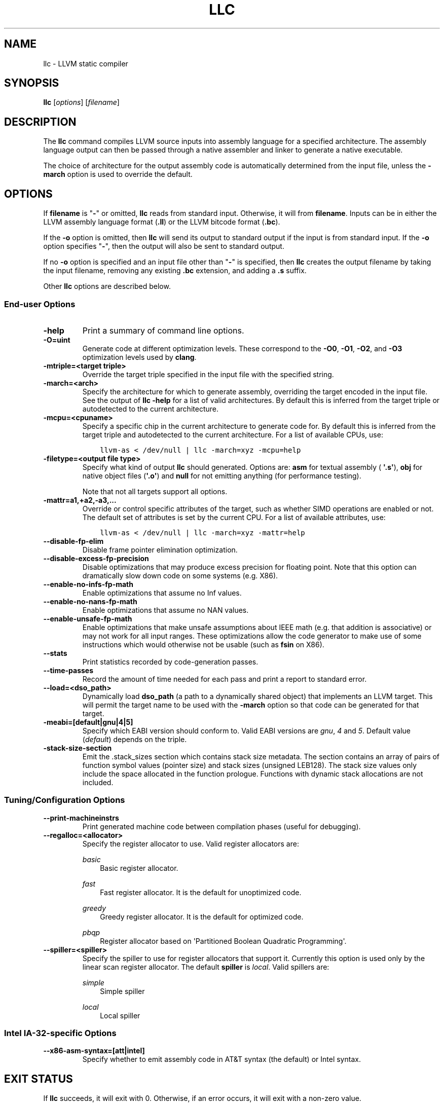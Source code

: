 .\" $FreeBSD: stable/12/usr.bin/clang/llc/llc.1 344212 2019-02-16 15:43:49Z dim $
.\" Man page generated from reStructuredText.
.
.TH "LLC" "1" "2018-08-02" "7" "LLVM"
.SH NAME
llc \- LLVM static compiler
.
.nr rst2man-indent-level 0
.
.de1 rstReportMargin
\\$1 \\n[an-margin]
level \\n[rst2man-indent-level]
level margin: \\n[rst2man-indent\\n[rst2man-indent-level]]
-
\\n[rst2man-indent0]
\\n[rst2man-indent1]
\\n[rst2man-indent2]
..
.de1 INDENT
.\" .rstReportMargin pre:
. RS \\$1
. nr rst2man-indent\\n[rst2man-indent-level] \\n[an-margin]
. nr rst2man-indent-level +1
.\" .rstReportMargin post:
..
.de UNINDENT
. RE
.\" indent \\n[an-margin]
.\" old: \\n[rst2man-indent\\n[rst2man-indent-level]]
.nr rst2man-indent-level -1
.\" new: \\n[rst2man-indent\\n[rst2man-indent-level]]
.in \\n[rst2man-indent\\n[rst2man-indent-level]]u
..
.SH SYNOPSIS
.sp
\fBllc\fP [\fIoptions\fP] [\fIfilename\fP]
.SH DESCRIPTION
.sp
The \fBllc\fP command compiles LLVM source inputs into assembly language
for a specified architecture.  The assembly language output can then be passed
through a native assembler and linker to generate a native executable.
.sp
The choice of architecture for the output assembly code is automatically
determined from the input file, unless the \fB\-march\fP option is used to
override the default.
.SH OPTIONS
.sp
If \fBfilename\fP is "\fB\-\fP" or omitted, \fBllc\fP reads from standard input.
Otherwise, it will from \fBfilename\fP\&.  Inputs can be in either the LLVM assembly
language format (\fB\&.ll\fP) or the LLVM bitcode format (\fB\&.bc\fP).
.sp
If the \fB\-o\fP option is omitted, then \fBllc\fP will send its output
to standard output if the input is from standard input.  If the \fB\-o\fP
option specifies "\fB\-\fP", then the output will also be sent to standard output.
.sp
If no \fB\-o\fP option is specified and an input file other than "\fB\-\fP" is
specified, then \fBllc\fP creates the output filename by taking the input
filename, removing any existing \fB\&.bc\fP extension, and adding a \fB\&.s\fP suffix.
.sp
Other \fBllc\fP options are described below.
.SS End\-user Options
.INDENT 0.0
.TP
.B \-help
Print a summary of command line options.
.UNINDENT
.INDENT 0.0
.TP
.B \-O=uint
Generate code at different optimization levels.  These correspond to the
\fB\-O0\fP, \fB\-O1\fP, \fB\-O2\fP, and \fB\-O3\fP optimization levels used by
\fBclang\fP\&.
.UNINDENT
.INDENT 0.0
.TP
.B \-mtriple=<target triple>
Override the target triple specified in the input file with the specified
string.
.UNINDENT
.INDENT 0.0
.TP
.B \-march=<arch>
Specify the architecture for which to generate assembly, overriding the target
encoded in the input file.  See the output of \fBllc \-help\fP for a list of
valid architectures.  By default this is inferred from the target triple or
autodetected to the current architecture.
.UNINDENT
.INDENT 0.0
.TP
.B \-mcpu=<cpuname>
Specify a specific chip in the current architecture to generate code for.
By default this is inferred from the target triple and autodetected to
the current architecture.  For a list of available CPUs, use:
.INDENT 7.0
.INDENT 3.5
.sp
.nf
.ft C
llvm\-as < /dev/null | llc \-march=xyz \-mcpu=help
.ft P
.fi
.UNINDENT
.UNINDENT
.UNINDENT
.INDENT 0.0
.TP
.B \-filetype=<output file type>
Specify what kind of output \fBllc\fP should generated.  Options are: \fBasm\fP
for textual assembly ( \fB\(aq.s\(aq\fP), \fBobj\fP for native object files (\fB\(aq.o\(aq\fP)
and \fBnull\fP for not emitting anything (for performance testing).
.sp
Note that not all targets support all options.
.UNINDENT
.INDENT 0.0
.TP
.B \-mattr=a1,+a2,\-a3,...
Override or control specific attributes of the target, such as whether SIMD
operations are enabled or not.  The default set of attributes is set by the
current CPU.  For a list of available attributes, use:
.INDENT 7.0
.INDENT 3.5
.sp
.nf
.ft C
llvm\-as < /dev/null | llc \-march=xyz \-mattr=help
.ft P
.fi
.UNINDENT
.UNINDENT
.UNINDENT
.INDENT 0.0
.TP
.B \-\-disable\-fp\-elim
Disable frame pointer elimination optimization.
.UNINDENT
.INDENT 0.0
.TP
.B \-\-disable\-excess\-fp\-precision
Disable optimizations that may produce excess precision for floating point.
Note that this option can dramatically slow down code on some systems
(e.g. X86).
.UNINDENT
.INDENT 0.0
.TP
.B \-\-enable\-no\-infs\-fp\-math
Enable optimizations that assume no Inf values.
.UNINDENT
.INDENT 0.0
.TP
.B \-\-enable\-no\-nans\-fp\-math
Enable optimizations that assume no NAN values.
.UNINDENT
.INDENT 0.0
.TP
.B \-\-enable\-unsafe\-fp\-math
Enable optimizations that make unsafe assumptions about IEEE math (e.g. that
addition is associative) or may not work for all input ranges.  These
optimizations allow the code generator to make use of some instructions which
would otherwise not be usable (such as \fBfsin\fP on X86).
.UNINDENT
.INDENT 0.0
.TP
.B \-\-stats
Print statistics recorded by code\-generation passes.
.UNINDENT
.INDENT 0.0
.TP
.B \-\-time\-passes
Record the amount of time needed for each pass and print a report to standard
error.
.UNINDENT
.INDENT 0.0
.TP
.B \-\-load=<dso_path>
Dynamically load \fBdso_path\fP (a path to a dynamically shared object) that
implements an LLVM target.  This will permit the target name to be used with
the \fB\-march\fP option so that code can be generated for that target.
.UNINDENT
.INDENT 0.0
.TP
.B \-meabi=[default|gnu|4|5]
Specify which EABI version should conform to.  Valid EABI versions are \fIgnu\fP,
\fI4\fP and \fI5\fP\&.  Default value (\fIdefault\fP) depends on the triple.
.UNINDENT
.INDENT 0.0
.TP
.B \-stack\-size\-section
Emit the .stack_sizes section which contains stack size metadata. The section
contains an array of pairs of function symbol values (pointer size) and stack
sizes (unsigned LEB128). The stack size values only include the space allocated
in the function prologue. Functions with dynamic stack allocations are not
included.
.UNINDENT
.SS Tuning/Configuration Options
.INDENT 0.0
.TP
.B \-\-print\-machineinstrs
Print generated machine code between compilation phases (useful for debugging).
.UNINDENT
.INDENT 0.0
.TP
.B \-\-regalloc=<allocator>
Specify the register allocator to use.
Valid register allocators are:
.sp
\fIbasic\fP
.INDENT 7.0
.INDENT 3.5
Basic register allocator.
.UNINDENT
.UNINDENT
.sp
\fIfast\fP
.INDENT 7.0
.INDENT 3.5
Fast register allocator. It is the default for unoptimized code.
.UNINDENT
.UNINDENT
.sp
\fIgreedy\fP
.INDENT 7.0
.INDENT 3.5
Greedy register allocator. It is the default for optimized code.
.UNINDENT
.UNINDENT
.sp
\fIpbqp\fP
.INDENT 7.0
.INDENT 3.5
Register allocator based on \(aqPartitioned Boolean Quadratic Programming\(aq.
.UNINDENT
.UNINDENT
.UNINDENT
.INDENT 0.0
.TP
.B \-\-spiller=<spiller>
Specify the spiller to use for register allocators that support it.  Currently
this option is used only by the linear scan register allocator.  The default
\fBspiller\fP is \fIlocal\fP\&.  Valid spillers are:
.sp
\fIsimple\fP
.INDENT 7.0
.INDENT 3.5
Simple spiller
.UNINDENT
.UNINDENT
.sp
\fIlocal\fP
.INDENT 7.0
.INDENT 3.5
Local spiller
.UNINDENT
.UNINDENT
.UNINDENT
.SS Intel IA\-32\-specific Options
.INDENT 0.0
.TP
.B \-\-x86\-asm\-syntax=[att|intel]
Specify whether to emit assembly code in AT&T syntax (the default) or Intel
syntax.
.UNINDENT
.SH EXIT STATUS
.sp
If \fBllc\fP succeeds, it will exit with 0.  Otherwise, if an error
occurs, it will exit with a non\-zero value.
.SH SEE ALSO
.sp
lli
.SH AUTHOR
Maintained by The LLVM Team (http://llvm.org/).
.SH COPYRIGHT
2003-2018, LLVM Project
.\" Generated by docutils manpage writer.
.
